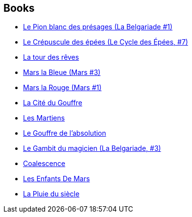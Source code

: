 :jbake-type: post
:jbake-status: published
:jbake-title: Dominique Haas
:jbake-tags: author
:jbake-date: 2002-03-17
:jbake-depth: ../../
:jbake-uri: goodreads/authors/38630.adoc
:jbake-bigImage: https://s.gr-assets.com/assets/nophoto/user/u_200x266-e183445fd1a1b5cc7075bb1cf7043306.png
:jbake-source: https://www.goodreads.com/author/show/38630
:jbake-style: goodreads goodreads-author no-index

## Books
* link:../books/9782266033756.html[Le Pion blanc des présages (La Belgariade #1)]
* link:../books/9782266041522.html[Le Crépuscule des épées (Le Cycle des Épées, #7)]
* link:../books/9782266107709.html[La tour des rêves]
* link:../books/9782266128513.html[Mars la Bleue (Mars #3)]
* link:../books/9782266138345.html[Mars la Rouge (Mars #1)]
* link:../books/9782266147583.html[La Cité du Gouffre]
* link:../books/9782266160926.html[Les Martiens]
* link:../books/9782266169011.html[Le Gouffre de l'absolution]
* link:../books/9782266170994.html[Le Gambit du magicien (La Belgariade, #3)]
* link:../books/9782266173759.html[Coalescence]
* link:../books/9782266174992.html[Les Enfants De Mars]
* link:../books/9782266191432.html[La Pluie du siècle]